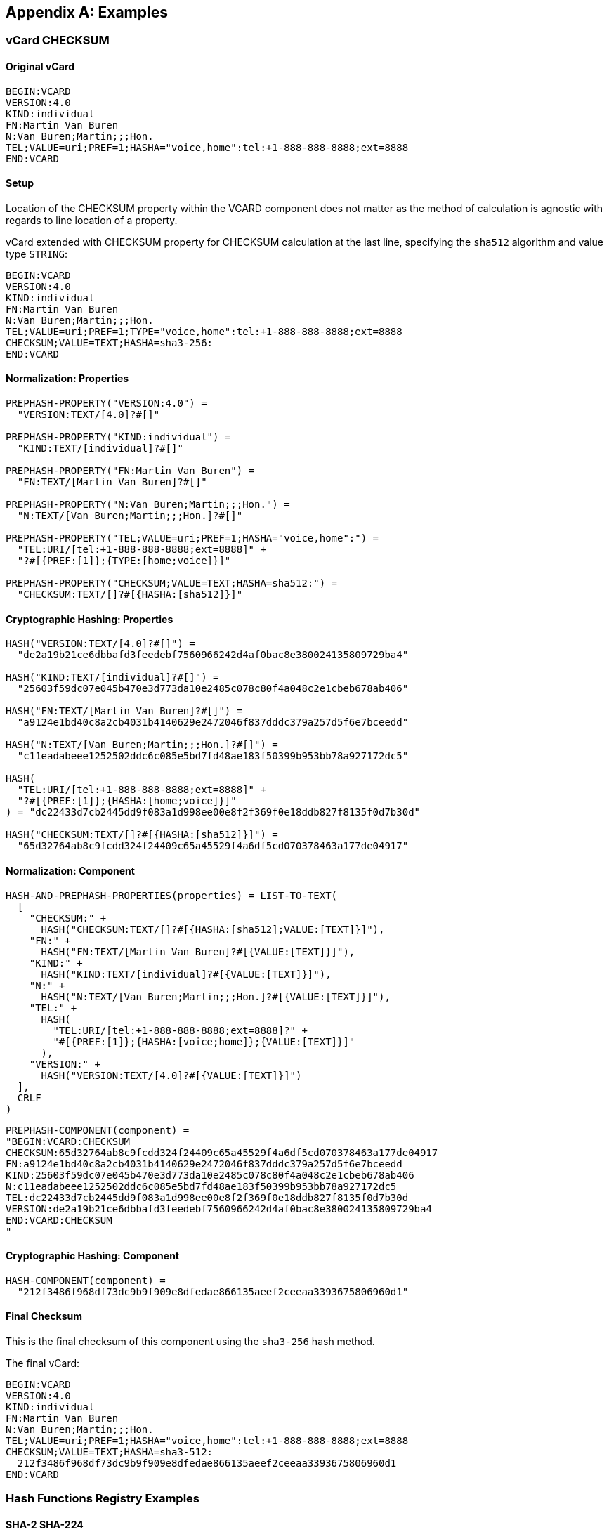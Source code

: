 
[appendix]
[[appendix-a]]
== Examples

=== vCard CHECKSUM

==== Original vCard

[source]
----
BEGIN:VCARD
VERSION:4.0
KIND:individual
FN:Martin Van Buren
N:Van Buren;Martin;;;Hon.
TEL;VALUE=uri;PREF=1;HASHA="voice,home":tel:+1-888-888-8888;ext=8888
END:VCARD
----

==== Setup

Location of the CHECKSUM property within the VCARD component does not
matter as the method of calculation is agnostic with regards to line
location of a property.

vCard extended with CHECKSUM property for CHECKSUM calculation at the
last line, specifying the `sha512` algorithm and value type `STRING`:

[source]
----
BEGIN:VCARD
VERSION:4.0
KIND:individual
FN:Martin Van Buren
N:Van Buren;Martin;;;Hon.
TEL;VALUE=uri;PREF=1;TYPE="voice,home":tel:+1-888-888-8888;ext=8888
CHECKSUM;VALUE=TEXT;HASHA=sha3-256:
END:VCARD
----

==== Normalization: Properties

[source]
----
PREPHASH-PROPERTY("VERSION:4.0") =
  "VERSION:TEXT/[4.0]?#[]"

PREPHASH-PROPERTY("KIND:individual") =
  "KIND:TEXT/[individual]?#[]"

PREPHASH-PROPERTY("FN:Martin Van Buren") =
  "FN:TEXT/[Martin Van Buren]?#[]"

PREPHASH-PROPERTY("N:Van Buren;Martin;;;Hon.") =
  "N:TEXT/[Van Buren;Martin;;;Hon.]?#[]"

PREPHASH-PROPERTY("TEL;VALUE=uri;PREF=1;HASHA="voice,home":") =
  "TEL:URI/[tel:+1-888-888-8888;ext=8888]" +
  "?#[{PREF:[1]};{TYPE:[home;voice]}]"

PREPHASH-PROPERTY("CHECKSUM;VALUE=TEXT;HASHA=sha512:") =
  "CHECKSUM:TEXT/[]?#[{HASHA:[sha512]}]"
----

==== Cryptographic Hashing: Properties

[source]
----
HASH("VERSION:TEXT/[4.0]?#[]") =
  "de2a19b21ce6dbbafd3feedebf7560966242d4af0bac8e380024135809729ba4"

HASH("KIND:TEXT/[individual]?#[]") =
  "25603f59dc07e045b470e3d773da10e2485c078c80f4a048c2e1cbeb678ab406"

HASH("FN:TEXT/[Martin Van Buren]?#[]") =
  "a9124e1bd40c8a2cb4031b4140629e2472046f837dddc379a257d5f6e7bceedd"

HASH("N:TEXT/[Van Buren;Martin;;;Hon.]?#[]") =
  "c11eadabeee1252502ddc6c085e5bd7fd48ae183f50399b953bb78a927172dc5"

HASH(
  "TEL:URI/[tel:+1-888-888-8888;ext=8888]" +
  "?#[{PREF:[1]};{HASHA:[home;voice]}]"
) = "dc22433d7cb2445dd9f083a1d998ee00e8f2f369f0e18ddb827f8135f0d7b30d"

HASH("CHECKSUM:TEXT/[]?#[{HASHA:[sha512]}]") =
  "65d32764ab8c9fcdd324f24409c65a45529f4a6df5cd070378463a177de04917"
----

==== Normalization: Component

[source]
----
HASH-AND-PREPHASH-PROPERTIES(properties) = LIST-TO-TEXT(
  [
    "CHECKSUM:" +
      HASH("CHECKSUM:TEXT/[]?#[{HASHA:[sha512];VALUE:[TEXT]}]"),
    "FN:" +
      HASH("FN:TEXT/[Martin Van Buren]?#[{VALUE:[TEXT]}]"),
    "KIND:" +
      HASH("KIND:TEXT/[individual]?#[{VALUE:[TEXT]}]"),
    "N:" +
      HASH("N:TEXT/[Van Buren;Martin;;;Hon.]?#[{VALUE:[TEXT]}]"),
    "TEL:" +
      HASH(
        "TEL:URI/[tel:+1-888-888-8888;ext=8888]?" +
        "#[{PREF:[1]};{HASHA:[voice;home]};{VALUE:[TEXT]}]"
      ),
    "VERSION:" +
      HASH("VERSION:TEXT/[4.0]?#[{VALUE:[TEXT]}]")
  ],
  CRLF
)
----

[source]
----
PREPHASH-COMPONENT(component) =
"BEGIN:VCARD:CHECKSUM
CHECKSUM:65d32764ab8c9fcdd324f24409c65a45529f4a6df5cd070378463a177de04917
FN:a9124e1bd40c8a2cb4031b4140629e2472046f837dddc379a257d5f6e7bceedd
KIND:25603f59dc07e045b470e3d773da10e2485c078c80f4a048c2e1cbeb678ab406
N:c11eadabeee1252502ddc6c085e5bd7fd48ae183f50399b953bb78a927172dc5
TEL:dc22433d7cb2445dd9f083a1d998ee00e8f2f369f0e18ddb827f8135f0d7b30d
VERSION:de2a19b21ce6dbbafd3feedebf7560966242d4af0bac8e380024135809729ba4
END:VCARD:CHECKSUM
"
----

==== Cryptographic Hashing: Component

[source]
----
HASH-COMPONENT(component) =
  "212f3486f968df73dc9b9f909e8dfedae866135aeef2ceeaa3393675806960d1"
----

==== Final Checksum

This is the final checksum of this component using the `sha3-256` hash
method.

The final vCard:

[source]
----
BEGIN:VCARD
VERSION:4.0
KIND:individual
FN:Martin Van Buren
N:Van Buren;Martin;;;Hon.
TEL;VALUE=uri;PREF=1;HASHA="voice,home":tel:+1-888-888-8888;ext=8888
CHECKSUM;VALUE=TEXT;HASHA=sha3-512:
  212f3486f968df73dc9b9f909e8dfedae866135aeef2ceeaa3393675806960d1
END:VCARD
----


=== Hash Functions Registry Examples

[[hash_registry_sha224]]
==== SHA-2 SHA-224

[source]
----
input("BEGIN:VCARD") = "22e92efac9d7b0e63695a9d960376ace" +
                       "1e69eb317e3d42c5c94f1401"
----

[[hash_registry_sha256]]
==== SHA-2 SHA-256

[source]
----
input("BEGIN:VCARD") = "99e3e442c1a5cbd115baa26d077c6bbb" +
                       "423310cd4990051d8974c3b2d581c3d4"
----

[[hash_registry_sha384]]
==== SHA-2 SHA-384

[source]
----
input("BEGIN:VCARD") = "4055b176af753e251bc269007569c8f9" +
                       "633e6227a5f9727381cfba0bbb44a0c9" +
                       "25b8d31d72083d9cb4dc1da278f3a4e4"
----

[[hash_registry_sha512]]
==== SHA-2 SHA-512

[source]
----
input("BEGIN:VCARD") = "a2d5b1339599039a7058d8446442f2cb" +
                       "341a149064eacb31fdc410e57e239849" +
                       "88efffc6f15842a6a6ae08fb4d791d2f" +
                       "9dd9dab4cf724f8e75b9fff2c21d3e1c"
----

[[hash_registry_sha512224]]
==== SHA-2 SHA-512/224

[source]
----
input("BEGIN:VCARD") = ""
----

[[hash_registry_sha512256]]
==== SHA-2 SHA-512/256

[source]
----
input("BEGIN:VCARD") = ""
----

[[hash_registry_whirlpool]]
==== WHIRLPOOL (512-bit)

[source]
----
input("BEGIN:VCARD") = "6e9ca195e4e87afcc624fa88334088fb" +
                       "71038273b16cb1e47888072c03cfaf79" +
                       "29539375c5ff92fbd82b73924ed60b1d" +
                       "c9bb17bdb1bd2447cf2d3218a356736a"
----

[[hash_registry_streebog_256]]
==== STREEBOG-256

[source]
----
input("BEGIN:VCARD") = ""
----

[[hash_registry_streebog_512]]
==== STREEBOG-512

[source]
----
input("BEGIN:VCARD") = ""
----

[[hash_registry_sha3_224]]
==== SHA-3-224

[source]
----
input("BEGIN:VCARD") = "630d7879cac76d221565dcc335bff595" +
                       "158b3496713910cc92166762"
----

[[hash_registry_sha3_256]]
==== SHA-3-256

[source]
----
input("BEGIN:VCARD") = "f1fcbc9bddcd44b1e50db99a277bc868" +
                       "61736eb32cb30ef7e7a2c9ef95c05d50"
----

[[hash_registry_sha3_384]]
==== SHA-3-384

[source]
----
input("BEGIN:VCARD") = "2d27f6dccb17bf6da9800386aae4a991" +
                       "cfdebc4f3a971f7d0e5264aa0c7b1394" +
                       "514c2eb5bd724f0702062935de9fd92d"
----

[[hash_registry_sha3_512]]
==== SHA-3-512

[source]
----
input("BEGIN:VCARD") = "ceb5ab39356ce3440d99375a3098cfa5" +
                       "20db3d54a3c15184be9f19f6483165e7" +
                       "8769d4cf2e7f0976422ed4856122c957" +
                       "d22a3c4b922b733ccefc802eed753027"
----

[[hash_registry_sm3]]
==== SM3 (256-bits)

[source]
----
input("BEGIN:VCARD") = ""
----

[[hash_registry_blake2b256]]
==== BLAKE2b-256

[source]
----
input("BEGIN:VCARD") = ""
----

[[hash_registry_blake2b384]]
===== BLAKE2b-384

[source]
----
input("BEGIN:VCARD") = ""
----

[[hash_registry_blake2b512]]
==== BLAKE2b-512

[source]
----
input("BEGIN:VCARD") = ""
----

[[hash_registry_blake2s224]]
==== BLAKE2s-224

[source]
----
input("BEGIN:VCARD") = ""
----

[[hash_registry_blake2s256]]
==== BLAKE2s-256

[source]
----
input("BEGIN:VCARD") = ""
----

[[hash_registry_shake128]]
==== SHAKE-128

[source]
----
input("BEGIN:VCARD") = ""
----

[[hash_registry_shake256]]
==== SHAKE-256

[source]
----
input("BEGIN:VCARD") = ""
----

[[hash_registry_cshake128]]
==== cSHAKE-128

[source]
----
input("BEGIN:VCARD", L, N, S) = ""
----

[[hash_registry_cshake256]]
==== cSHAKE-256

[source]
----
input("BEGIN:VCARD", L, N, S) = ""
----

[[hash_registry_parallel128]]
==== ParallelHash128

[source]
----
input("BEGIN:VCARD", B, L, S) = ""
----

[[hash_registry_parallel256]]
==== ParallelHash256

[source]
----
input("BEGIN:VCARD", B, L, S) = ""
----




